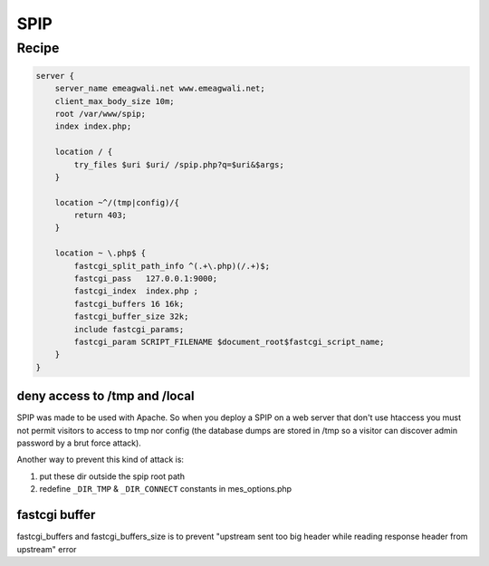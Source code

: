 
.. meta::
   :description: A sample NGINX configuration for SPIP.

SPIP
====

Recipe
------

.. code-block:: nginx

    server {
        server_name emeagwali.net www.emeagwali.net;
        client_max_body_size 10m;
        root /var/www/spip;
        index index.php;

        location / {
            try_files $uri $uri/ /spip.php?q=$uri&$args;
        }

        location ~^/(tmp|config)/{
            return 403;
        }

        location ~ \.php$ {
            fastcgi_split_path_info ^(.+\.php)(/.+)$;
            fastcgi_pass   127.0.0.1:9000;
            fastcgi_index  index.php ;
            fastcgi_buffers 16 16k;
            fastcgi_buffer_size 32k;
            include fastcgi_params;
            fastcgi_param SCRIPT_FILENAME $document_root$fastcgi_script_name;
        }
    }

deny access to /tmp and /local
^^^^^^^^^^^^^^^^^^^^^^^^^^^^^^

SPIP was made to be used with Apache. So when you deploy a SPIP on a web server that don't use htaccess you must not permit visitors to access to tmp nor config (the database dumps are stored in /tmp so a visitor can discover admin password by a brut force attack).

Another way to prevent this kind of attack is:

#. put these dir outside the spip root path 
#. redefine ``_DIR_TMP`` & ``_DIR_CONNECT`` constants in mes_options.php

fastcgi buffer
^^^^^^^^^^^^^^

fastcgi_buffers and fastcgi_buffers_size is to prevent "upstream sent too big header while reading response header from upstream" error

